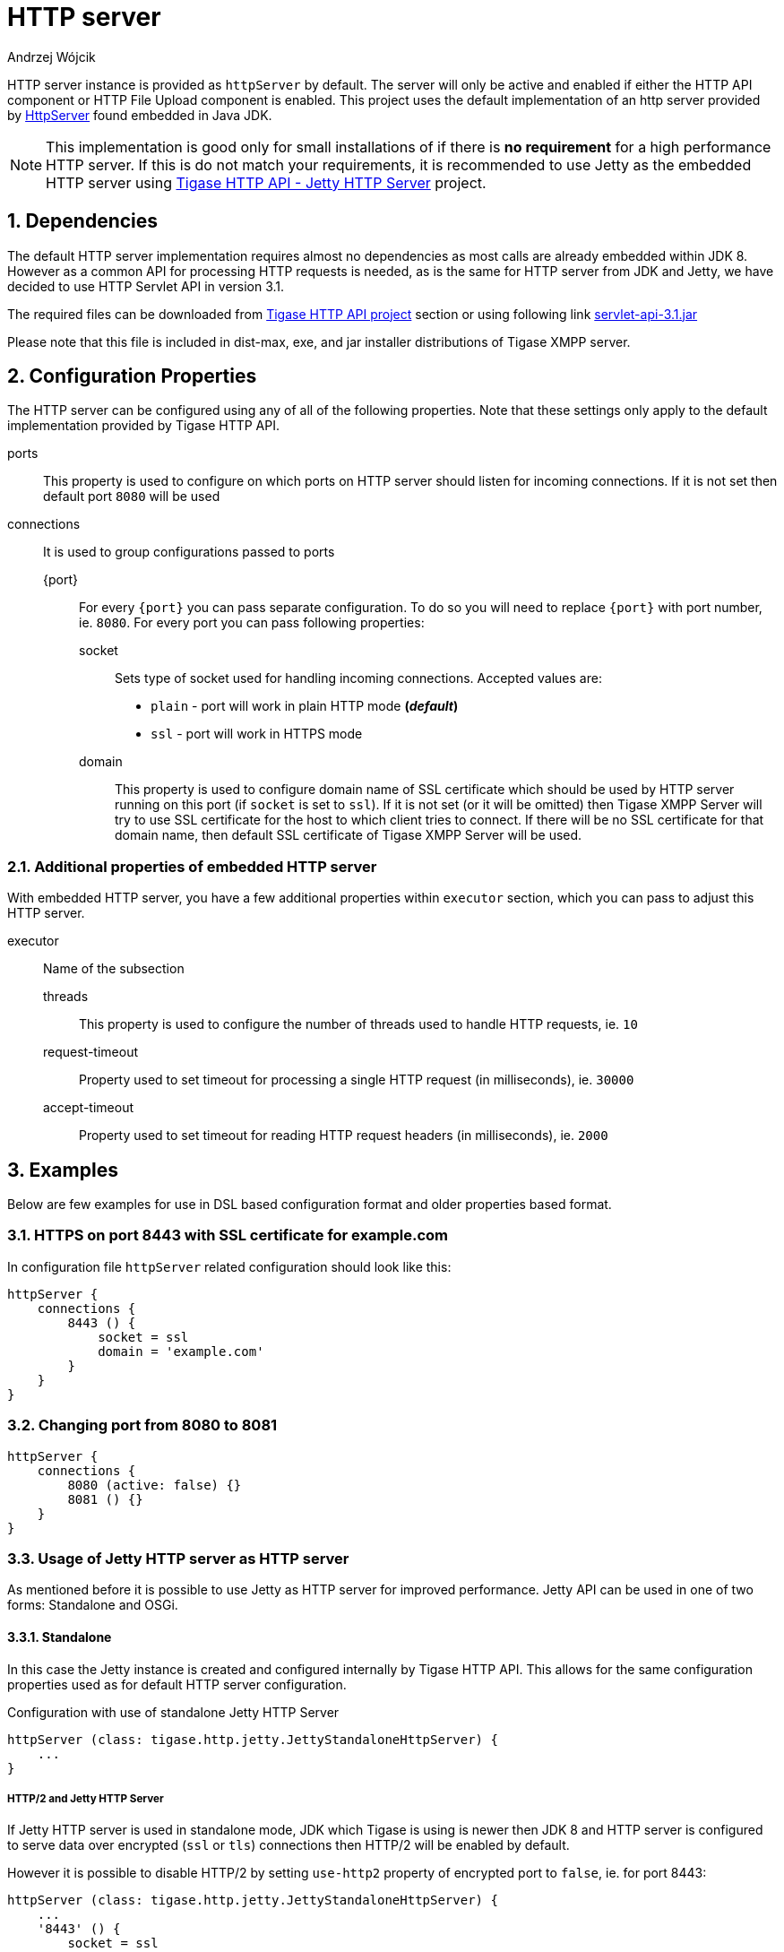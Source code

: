 [[httpServer]]
= HTTP server
:author: Andrzej Wójcik
:version: v2.0 August 2016. Reformatted for v8.0.0.

:toc:
:numbered:
:website: http://www.tigase.org

HTTP server instance is provided as `httpServer` by default.
The server will only be active and enabled if either the HTTP API component or HTTP File Upload component is enabled.
This project uses the default implementation of an http server provided by link:https://docs.oracle.com/javase/8/docs/jre/api/net/httpserver/spec/com/sun/net/httpserver/package-summary.html[HttpServer] found embedded in Java JDK.

NOTE: This implementation is good only for small installations of if there is *no requirement* for a high performance HTTP server.
If this is do not match your requirements, it is recommended to use Jetty as the embedded HTTP server using xref:jettyHttp[Tigase HTTP API - Jetty HTTP Server] project.

== Dependencies
The default HTTP server implementation requires almost no dependencies as most calls are already embedded within JDK 8.
However as a common API for processing HTTP requests is needed, as is the same for HTTP server from JDK and Jetty, we have decided to use HTTP Servlet API in version 3.1.

The required files can be downloaded from link:https://projects.tigase.org/projects/tigase-http-api/files[Tigase HTTP API project] section or using following link link:https://projects.tigase.org/attachments/download/1504/servlet-api-3.1.jar[servlet-api-3.1.jar]

Please note that this file is included in dist-max, exe, and jar installer distributions of Tigase XMPP server.

== Configuration Properties
The HTTP server can be configured using any of all of the following properties.  Note that these settings only apply to the default implementation provided by Tigase HTTP API.

ports:: This property is used to configure on which ports on HTTP server should listen for incoming connections. If it is not set then default port `8080` will be used
connections:: It is used to group configurations passed to ports
{port}::: For every `{port}` you can pass separate configuration. To do so you will need to replace `{port}` with port number, ie. `8080`. For every port you can pass following properties:
socket:::: Sets type of socket used for handling incoming connections. Accepted values are:
 * `plain` - port will work in plain HTTP mode *(_default_)*
 * `ssl` - port will work in HTTPS mode
domain:::: This property is used to configure domain name of SSL certificate which should be used by HTTP server running on this port (if `socket` is set to `ssl`). If it is not set (or it will be omitted) then Tigase XMPP Server will try to use SSL certificate for the host to which client tries to connect. If there will be no SSL certificate for that domain name, then default SSL certificate of Tigase XMPP Server will be used.

=== Additional properties of embedded HTTP server
With embedded HTTP server, you have a few additional properties within `executor` section, which you can pass to adjust this HTTP server.

executor:: Name of the subsection
threads::: This property is used to configure the number of threads used to handle HTTP requests, ie. `10`
request-timeout:::  Property used to set timeout for processing a single HTTP request (in milliseconds), ie. `30000`
accept-timeout::: Property used to set timeout for reading HTTP request headers (in milliseconds), ie. `2000`

== Examples
Below are few examples for use in DSL based configuration format and older properties based format.

=== HTTPS on port 8443 with SSL certificate for example.com
In configuration file `httpServer` related configuration should look like this:
[source,java]
----
httpServer {
    connections {
        8443 () {
            socket = ssl
            domain = 'example.com'
        }
    }
}
----

=== Changing port from 8080 to 8081
[source,java]
----
httpServer {
    connections {
        8080 (active: false) {}
        8081 () {}
    }
}
----

[[jettyHttp]]
=== Usage of Jetty HTTP server as HTTP server
As mentioned before it is possible to use Jetty as HTTP server for improved performance.
Jetty API can be used in one of two forms: Standalone and OSGi.

==== Standalone
In this case the Jetty instance is created and configured internally by Tigase HTTP API.
This allows for the same configuration properties used as for default HTTP server configuration.

.Configuration with use of standalone Jetty HTTP Server
[source,properties]
----
httpServer (class: tigase.http.jetty.JettyStandaloneHttpServer) {
    ...
}
----

[[jettyHttp2]]
===== HTTP/2 and Jetty HTTP Server
If Jetty HTTP server is used in standalone mode, JDK which Tigase is using is newer then JDK 8 and HTTP server is configured to serve data over encrypted (`ssl` or `tls`) connections then HTTP/2 will be enabled by default.

However it is possible to disable HTTP/2 by setting `use-http2` property of encrypted port to `false`, ie. for port 8443:
[source,properties]
----
httpServer (class: tigase.http.jetty.JettyStandaloneHttpServer) {
    ...
    '8443' () {
        socket = ssl
        'use-http2' = false
    }
}
----

==== OSGi
This can only be used when Tigase is running inside OSGi container.
If this is used Tigase HTTP API will try to retrieve Jetty HTTP server from OSGi container and use it.

NOTE: Jetty HTTP server instance is not configured by Tigase. We would only use this instance for deployment.

.Configuration in OSGi mode with use of Jetty HTTP Server
[source,properties]
----
httpServer (class: tigase.http.jetty.JettyOSGiHttpServer) {
    ...
}
----
